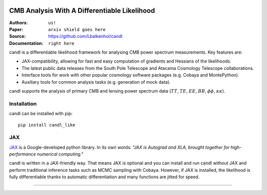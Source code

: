 .. image:: docs/logos/candl_wordmark&symbol_col_RGB.png
    :width: 800

CMB Analysis With A Differentiable Likelihood
===============================================================

:Authors: ``us!``

:Paper: ``arxiv shield goes here``

:Source: `<https://github.com/Lbalkenhol/candl>`__

:Documentation: ``right here``

candl is a differentiable likelihood framework for analysing CMB power spectrum measurements.
Key features are:

* JAX-compatibility, allowing for fast and easy computation of gradients and Hessians of the likelihoods.
* The latest public data releases from the South Pole Telescope and Atacama Cosmology Telescope collaborations.
* Interface tools for work with other popular cosmology software packages (e.g. Cobaya and MontePython).
* Auxiliary tools for common analysis tasks (e.g. generation of mock data).

candl supports the analysis of primary CMB and lensing power spectrum data (:math:`TT`, :math:`TE`, :math:`EE`, :math:`BB`, :math:`\phi\phi`, :math:`\kappa\kappa`).

Installation
------------

candl can be installed with pip::

    pip install candl_like

JAX
---

`JAX <https://github.com/google/jax>`__ is a Google-developed python library.
In its own words: *"JAX is Autograd and XLA, brought together for high-performance numerical computing."*

candl is written in a JAX-friendly way.
That means JAX is optional and you can install and run candl without JAX and perform traditional inference tasks such as MCMC sampling with Cobaya.
However, if JAX is installed, the likelihood is fully differentiable thanks to automatic differentiation and many functions are jitted for speed.

===================

.. image:: logos/cnrs_logo.jpeg
   :alt: CNRS
   :height: 100px

.. image:: logos/erc_logo.jpeg
   :alt: ERC
   :height: 100px

.. image:: logos/neucosmos_logo.png
   :alt: NEUCosmoS
   :height: 100px

.. image:: logos/IAP_logo.jpeg
   :alt: IAP
   :height: 100px

.. image:: logos/sorbonne_logo.jpeg
   :alt: Sorbonne
   :height: 100px
